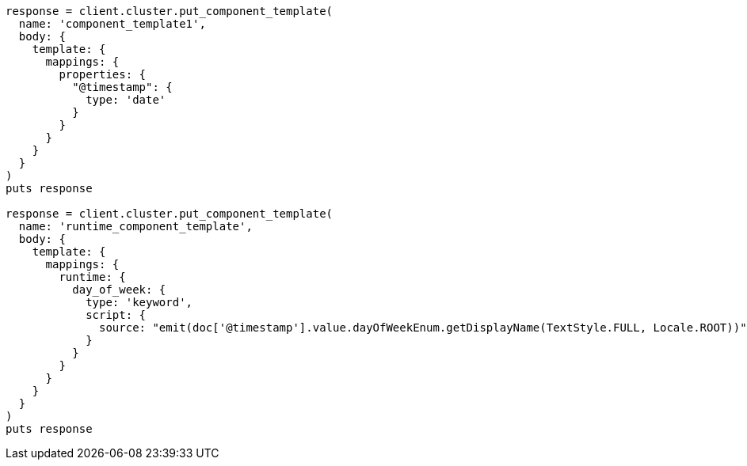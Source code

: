 [source, ruby]
----
response = client.cluster.put_component_template(
  name: 'component_template1',
  body: {
    template: {
      mappings: {
        properties: {
          "@timestamp": {
            type: 'date'
          }
        }
      }
    }
  }
)
puts response

response = client.cluster.put_component_template(
  name: 'runtime_component_template',
  body: {
    template: {
      mappings: {
        runtime: {
          day_of_week: {
            type: 'keyword',
            script: {
              source: "emit(doc['@timestamp'].value.dayOfWeekEnum.getDisplayName(TextStyle.FULL, Locale.ROOT))"
            }
          }
        }
      }
    }
  }
)
puts response
----
